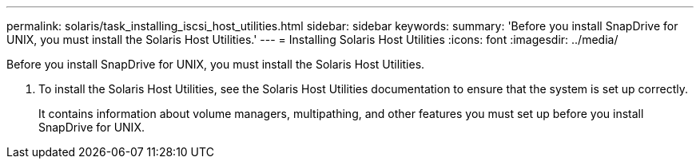---
permalink: solaris/task_installing_iscsi_host_utilities.html
sidebar: sidebar
keywords: 
summary: 'Before you install SnapDrive for UNIX, you must install the Solaris Host Utilities.'
---
= Installing Solaris Host Utilities
:icons: font
:imagesdir: ../media/

[.lead]
Before you install SnapDrive for UNIX, you must install the Solaris Host Utilities.

. To install the Solaris Host Utilities, see the Solaris Host Utilities documentation to ensure that the system is set up correctly.
+
It contains information about volume managers, multipathing, and other features you must set up before you install SnapDrive for UNIX.
